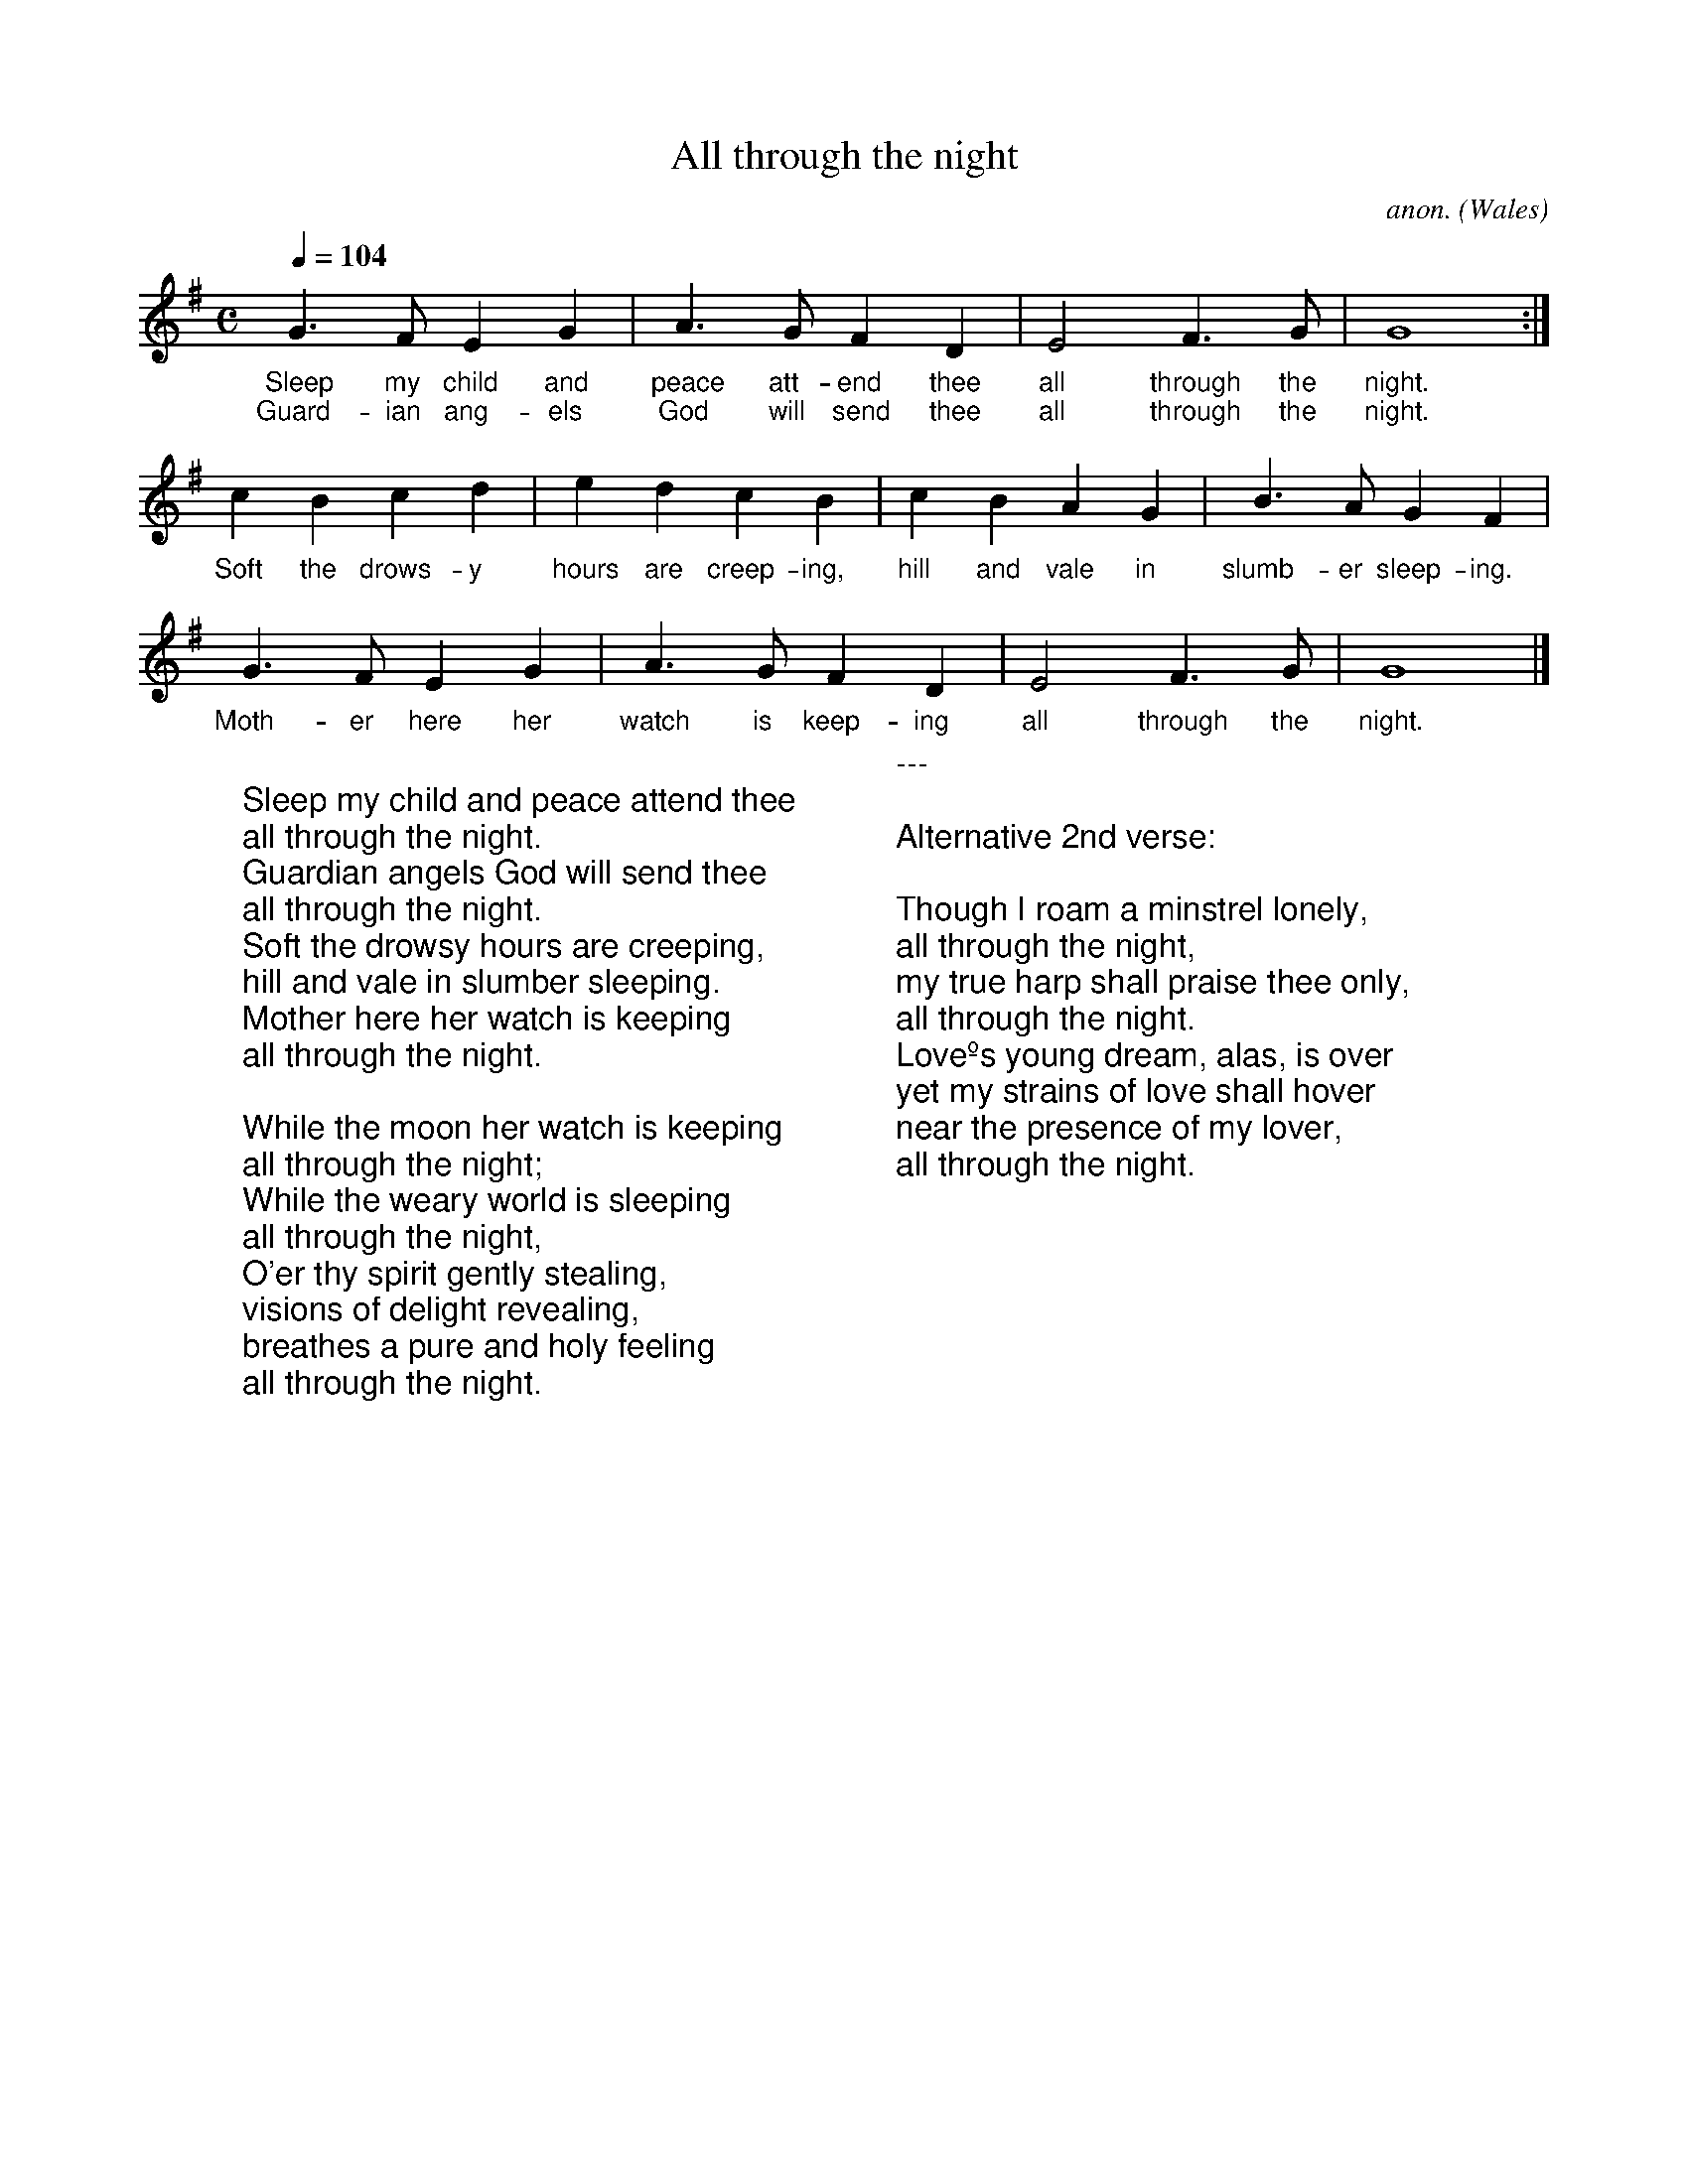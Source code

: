 X:0
T:All through the night
C:anon.
O:Wales
R:Lullaby
Z:Transcribed by Frank Nordberg - http://www.musicaviva.com
F:http://abc.musicaviva.com/tunes/wales/all-through-the-night.abc
M:C
L:1/4
Q:1/4=104
K:G
%COLLECTION:CAROLS
%%titlefont Arial
%%wordsfont Arial
%%vocalfont Arial
G>FEG|A>GFD|E2F>G|G4:|
w:Sleep my child and peace att-end thee all through the night.
w:Guard-ian ang-els God will send thee all through the night.
cBcd|edcB|cBAG|B>AGF|
w:Soft the drows-y hours are creep-ing, hill and vale in slumb-er sleep-ing.
G>FEG|A>GFD|E2F>G|G4|]
w:Moth-er here her watch is keep-ing all through the night.
W:
W:Sleep my child and peace attend thee
W:all through the night.
W:Guardian angels God will send thee
W:all through the night.
W:Soft the drowsy hours are creeping,
W:hill and vale in slumber sleeping.
W:Mother here her watch is keeping
W:all through the night.
W:
W:While the moon her watch is keeping
W:all through the night;
W:While the weary world is sleeping
W:all through the night,
W:O'er thy spirit gently stealing,
W:visions of delight revealing,
W:breathes a pure and holy feeling
W:all through the night.
W:
W:---
W:
W:Alternative 2nd verse:
W:
W:Though I roam a minstrel lonely,
W:all through the night,
W:my true harp shall praise thee only,
W:all through the night.
W:Loveºs young dream, alas, is over
W:yet my strains of love shall hover
W:near the presence of my lover,
W:all through the night.